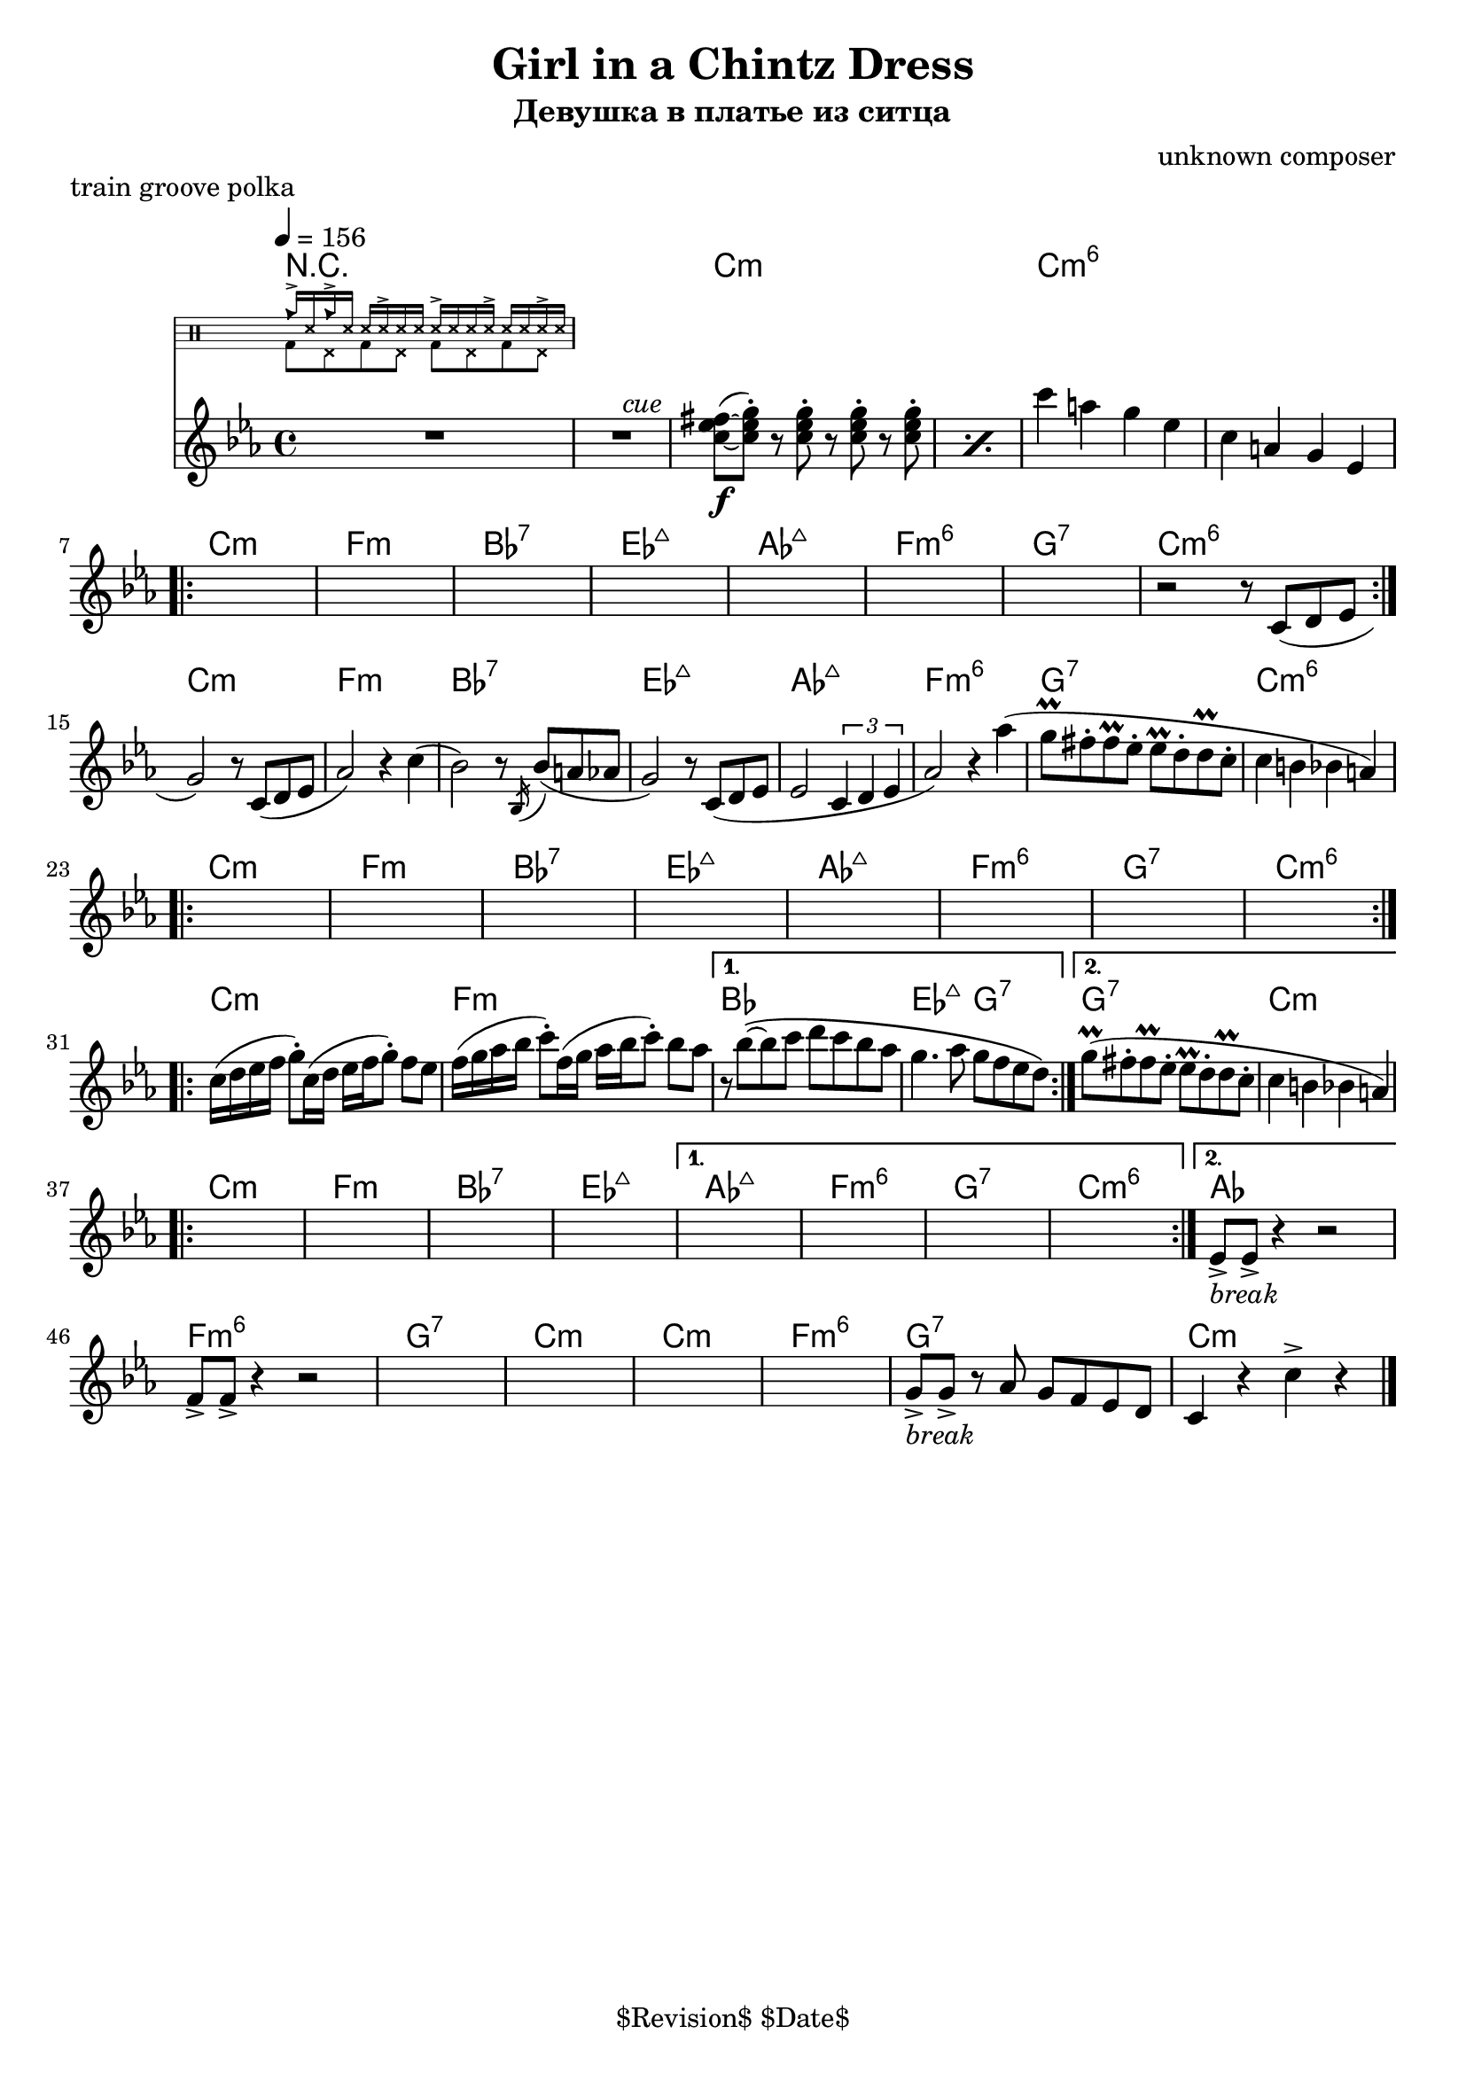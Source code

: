 \version "2.13.46"

%
% $File$
% $Date$
% $Revision$
% $Author$
%

\header {
  title = "Girl in a Chintz Dress"
  subtitle = "Девушка в платье из ситца"
  subsubtitle = ""

  composer = "unknown composer"
  poet = ""
  enteredby = "Max Deineko"

  meter = ""
  piece = "train groove polka"
  version = "$Revision$"

  copyright = "" % "Transcribed and/or arranged by MaX"
  tagline = "$Revision$ $Date$" % ""
}


hands = \drummode {
  \repeat unfold 2 { cb16-> ss16 } \repeat unfold 4 { ss16 ss16-> ss16 }
}
feet  = \drummode {
  \repeat unfold 4 { bd8 hhp8 }
}

drum = \drums \with {
    fontSize = #-4
    \override StaffSymbol #'staff-space = #(magstep -4)
    \override StaffSymbol #'thickness = #(magstep -4)
    \remove "Time_signature_engraver"
  }
  {
  <<
    \new DrumVoice { \voiceOne \hands }
    \new DrumVoice { \voiceTwo \feet }
  >>
}

harm = \chords {
  \set Score.skipBars = ##t
  \set Score.markFormatter = #format-mark-box-letters

  R1*2
  c1:m s c:m6 s

  c1:m f:m bes:7 es:maj as:maj f:m6 g:7 c:m6
  c:m f:m bes:7 es:maj as:maj f:m6 g:7 c:m6
  c:m f:m bes:7 es:maj as:maj f:m6 g:7 c:m6
  c:m f:m bes1 es2:maj g:7 g1:7 c:m

  c:m f:m bes:7 es:maj
  as:maj f:m6 g:7 c:m6 as
  f:m6 g:7 c:m
  c:m f:m6 g:7 c:m

  \bar "|."
}

mel = \relative c'' {
  \set Score.skipBars = ##t
  \set Score.markFormatter = #format-mark-box-letters
  % BUG? % \override Staff.TimeSignature #'style = #'()

  \key c \minor
  \tempo 4 = 156
  \clef treble

  R1 * 2
  ^\markup \italic {\hspace #34.0 cue}
  \repeat percent 2 {
    <c es fis>8\f(~ <c es g>-.)
    r8 <c es g>-.
    r <c es g>-.
    r <c es g>-.
  }
  c'4 a g es |
  c4 a g es |

  \break
  \repeat volta 2 {
    s1 * 7
    r2 r8 c( d es |
  }

  \break
  g2) r8 c,( d es | as2) r4 c( |
  bes2) r8 \acciaccatura bes,16 bes'8( a as | g2) r8 c,( d es |
  es2 \times 2/3 {c4 d es} |
  as2) r4 as'( | g8\prall fis-. fis\prall es-. es\prall d-. d\prall c-. | c4 b bes a) |

  \break
  \repeat volta 2 { s1 * 8 }

  \break
  \repeat volta 2 {
    c16( d es f g8-.) c,16( d es f g8-.) f es |
    f16( g as bes c8-.) f,16( g as bes  c8-.) bes as |
  }
  \alternative {
    {
      r8 bes\(~bes c d c bes as |
      g4. as8 g f es d\)
    }
    {
     g8\prall( fis-. fis\prall es-. es\prall d-. d\prall c-. | c4 b bes a) |
    }
  }

  \break
  \repeat volta 2 {s1 * 4}
  \alternative{
    { s1 * 4}
    {
      es8->
      _\markup { \italic { break } }
      es-> r4 r2
    }
  }
  f8-> f-> r4 r2
  s1 * 4
  g8->
  _\markup { \italic { break } }
  g-> r
  as g f es d c4 r
  c'-> r

}

\score {
  \transpose c c {
    <<
      \harm
      \mel
      \drum
    >>
  }
}

\layout {
  ragged-last = ##f
}
